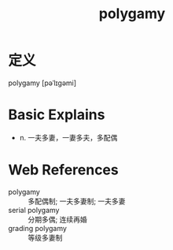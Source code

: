#+title: polygamy
#+roam_tags:英语单词

* 定义
  
polygamy [pəˈlɪɡəmi]

* Basic Explains
- n. 一夫多妻，一妻多夫，多配偶

* Web References
- polygamy :: 多配偶制; 一夫多妻制; 一夫多妻
- serial polygamy :: 分期多偶; 连续再婚
- grading polygamy :: 等级多妻制
